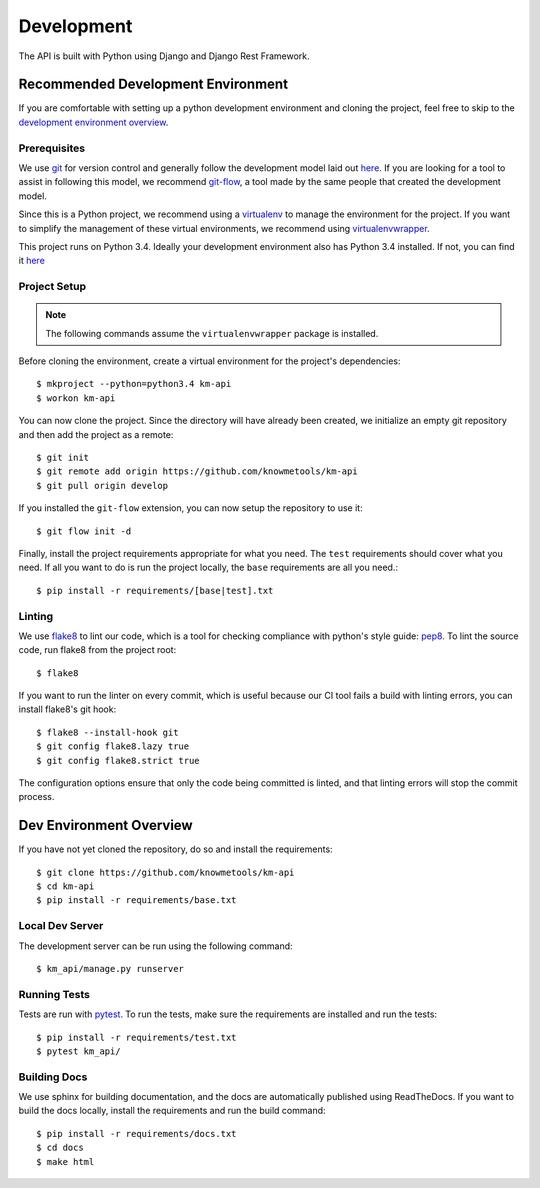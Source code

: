 ###########
Development
###########

The API is built with Python using Django and Django Rest Framework.

***********************************
Recommended Development Environment
***********************************

If you are comfortable with setting up a python development environment and cloning the project, feel free to skip to the `development environment overview <dev-overview_>`_.


Prerequisites
=============

We use git_ for version control and generally follow the development model laid out `here <git-branching-model_>`_. If you are looking for a tool to assist in following this model, we recommend git-flow_, a tool made by the same people that created the development model.

Since this is a Python project, we recommend using a virtualenv_ to manage the environment for the project. If you want to simplify the management of these virtual environments, we recommend using virtualenvwrapper_.

This project runs on Python 3.4. Ideally your development environment also has Python 3.4 installed. If not, you can find it `here <python34_>`_


Project Setup
=============

.. note::

    The following commands assume the ``virtualenvwrapper`` package is installed.

Before cloning the environment, create a virtual environment for the project's dependencies::

    $ mkproject --python=python3.4 km-api
    $ workon km-api

You can now clone the project. Since the directory will have already been created, we initialize an empty git repository and then add the project as a remote::

    $ git init
    $ git remote add origin https://github.com/knowmetools/km-api
    $ git pull origin develop

If you installed the ``git-flow`` extension, you can now setup the repository to use it::

    $ git flow init -d

Finally, install the project requirements appropriate for what you need. The ``test`` requirements should cover what you need. If all you want to do is run the project locally, the ``base`` requirements are all you need.::

    $ pip install -r requirements/[base|test].txt


Linting
=======

We use flake8_ to lint our code, which is a tool for checking compliance with python's style guide: pep8_. To lint the source code, run flake8 from the project root::

    $ flake8

If you want to run the linter on every commit, which is useful because our CI tool fails a build with linting errors, you can install flake8's git hook::

    $ flake8 --install-hook git
    $ git config flake8.lazy true
    $ git config flake8.strict true

The configuration options ensure that only the code being committed is linted, and that linting errors will stop the commit process.


.. _dev-overview:

************************
Dev Environment Overview
************************

If you have not yet cloned the repository, do so and install the requirements::

    $ git clone https://github.com/knowmetools/km-api
    $ cd km-api
    $ pip install -r requirements/base.txt


Local Dev Server
================

The development server can be run using the following command::

    $ km_api/manage.py runserver


Running Tests
=============

Tests are run with pytest_. To run the tests, make sure the requirements are installed and run the tests::

    $ pip install -r requirements/test.txt
    $ pytest km_api/


Building Docs
=============

We use sphinx for building documentation, and the docs are automatically published using ReadTheDocs. If you want to build the docs locally, install the requirements and run the build command::

    $ pip install -r requirements/docs.txt
    $ cd docs
    $ make html


.. _flake8: http://flake8.pycqa.org/en/latest/
.. _git: https://git-scm.com/downloads
.. _git-branching-model: http://nvie.com/posts/a-successful-git-branching-model/
.. _git-flow: https://github.com/nvie/gitflow
.. _pep8: https://www.python.org/dev/peps/pep-0008/
.. _pytest: https://docs.pytest.org/en/latest/
.. _python34: https://www.python.org/downloads/release/python-343/
.. _virtualenv: https://virtualenv.pypa.io/en/stable/
.. _virtualenvwrapper: https://virtualenvwrapper.readthedocs.io/en/latest/
